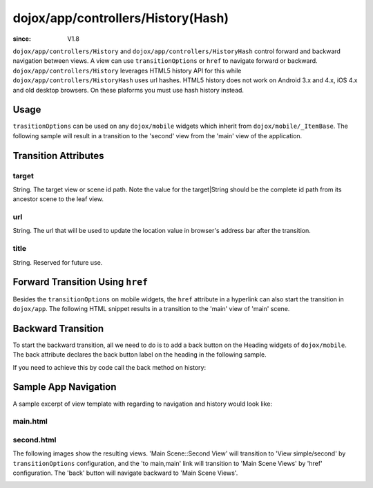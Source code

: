 .. _dojox/app/controllers/History:

===================================
dojox/app/controllers/History(Hash)
===================================

:since: V1.8

``dojox/app/controllers/History`` and ``dojox/app/controllers/HistoryHash`` control forward and backward navigation between views.
A view can use ``transitionOptions`` or ``href`` to navigate forward or backward. ``dojox/app/controllers/History`` leverages HTML5 history API for this while ``dojox/app/controllers/HistoryHash`` uses url hashes.
HTML5 history does not work on Android 3.x and 4.x, iOS 4.x and old desktop browsers. On these plaforms you must use hash history instead.

Usage
=====

``trasitionOptions`` can be used on any ``dojox/mobile`` widgets which inherit from ``dojox/mobile/_ItemBase``. The following sample will result in a transition to the 'second' view from the 'main' view of the application.

.. html ::

  <li data-dojo-type="dojox/mobile/ListItem"
    data-dojo-props="iconPos:'0,0,29,29', clickable: true, transitionOptions: '{target:"main,second", url: "#main,second"}'">
    Main Scene::Second View
  </li>

Transition Attributes
=====================

target
------
String.  The target view or scene id path. Note the value for the target|String
should be the complete id path from its ancestor scene to the
leaf view.

url
---
String.  The url that will be used to update the location value in
browser's address bar after the transition.

title
-----
String. Reserved for future use.

Forward Transition Using ``href``
=================================
Besides the ``transitionOptions`` on mobile widgets, the ``href`` attribute in a hyperlink can also start the transition in ``dojox/app``. The following HTML snippet results in a transition to the 'main' view of 'main' scene.

.. html ::

  <a href="#main,main">to main,main</a>


Backward Transition
===================
To start the backward transition, all we need to do is to add a back button on the Heading widgets of ``dojox/mobile``. The back attribute declares the back button label on the heading in the following sample.

.. html ::

  <h1 data-dojo-type="dojox/mobile/Heading" data-dojo-props="back:'Home'">Data Binding Example</h1>

If you need to achieve this by code call the back method on history:

.. js ::

  history.back();


Sample App Navigation
=====================
A sample excerpt of view template with regarding to navigation and history would look like:

main.html
---------

.. html ::

  <ul data-dojo-type="dojox/mobile/RoundRectList" data-dojo-props="iconBase: '../images/i-icon-all.png'">
    <h2 data-dojo-type="dojox/mobile/EdgeToEdgeCategory">Main Scene Views</h2>

    <li data-dojo-type="dojox/mobile/ListItem" data-dojo-props="iconPos: '0,0,29,29', clickable: false">
      Main Scene::Main View (Current View)
    </li>
    <li data-dojo-type="dojox/mobile/ListItem" data-dojo-props="iconPos: '0,0,29,29', clickable: true,
          transitionOptions: "'{title:"Main Scene::SecondView",target:"main,second",url: "#main,second"}'">
      Main Scene::Second View
    </li>
    <li data-dojo-type="dojox/mobile/ListItem" data-dojo-props="iconPos:'0,0,29,29', clickable: true,
          transitionOptions: '{title:"Main Scene::ThirdView",target:"main,third",url: "#main,third"}'">
      Main Scene::Third View
    </li>
  </ul>

second.html
-----------

.. html ::

  <h1 data-dojo-type="dojox/mobile/Heading" data-dojo-props="back: 'Back'">View simple/second</h1>
  <div data-dojo-type="dojox/mobile/RoundRect" data-dojo-props="shadow: true">
    <a href="#main,main">to main,main</a><br>
    <a href="#main,second">to main,second</a><br>
    <a href="#main,third">to main,third</a><br>
  </div>
  <div data-dojo-type="dojox/mobile/RoundRect" data-dojo-props="shadow: true">
    <a href="#tabscene,tab2">to tabscene,tab2</a><br>
  </div>

The following images show the resulting views. 'Main Scene::Second View' will transition to 'View simple/second' by ``transitionOptions`` configuration, and the 'to main,main' link will transition to 'Main Scene Views' by 'href' configuration. The 'back' button will navigate backward to 'Main Scene Views'.

.. image :: ./pic1.png

.. image :: ./pic2.png
